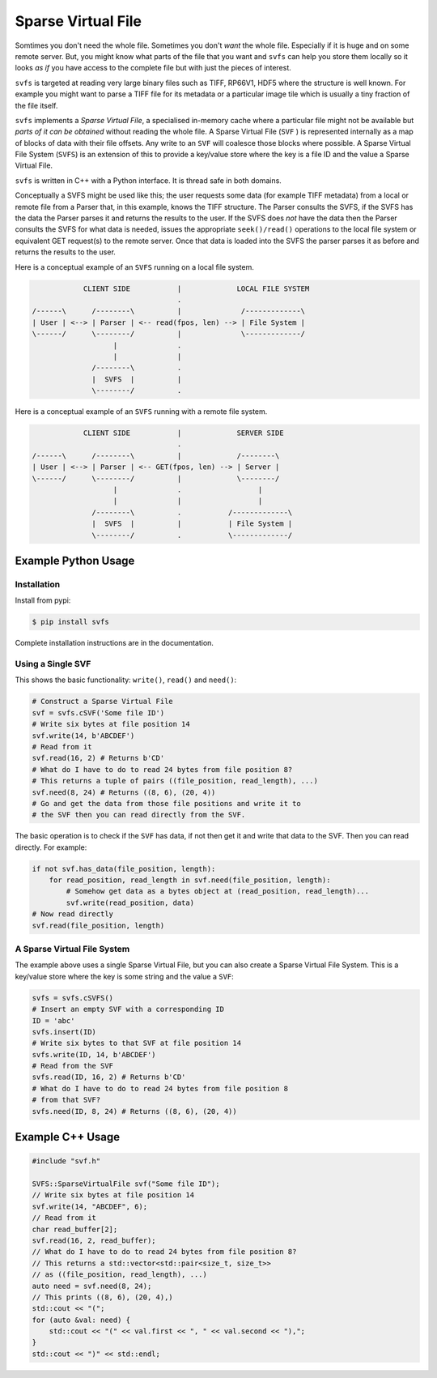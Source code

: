 
Sparse Virtual File
#################################################

Somtimes you don't need the whole file.
Sometimes you don't *want* the whole file.
Especially if it is huge and on some remote server.
But, you might know what parts of the file that you want and ``svfs`` can help you store them locally so it looks
*as if* you have access to the complete file but with just the pieces of interest.

``svfs`` is targeted at reading very large binary files such as TIFF, RP66V1, HDF5 where the structure is well known.
For example you might want to parse a TIFF file for its metadata or a particular image tile which is usually a tiny
fraction of the file itself.

``svfs`` implements a *Sparse Virtual File*, a specialised in-memory cache where a particular file might not be
available but *parts of it can be obtained* without reading the whole file.
A Sparse Virtual File (``SVF`` ) is represented internally as a map of blocks of data with their file offsets.
Any write to an ``SVF`` will coalesce those blocks where possible.
A Sparse Virtual File System (``SVFS``) is an extension of this to provide a key/value store where the key is a file ID
and the value a Sparse Virtual File.

``svfs`` is written in C++ with a Python interface.
It is thread safe in both domains.

Conceptually a SVFS might be used like this; the user requests some data (for example TIFF metadata) from a local or
remote file from a Parser that, in this example, knows the TIFF structure.
The Parser consults the SVFS, if the SVFS has the data the Parser parses it and returns the results to
the user.
If the SVFS does *not* have the data then the Parser consults the SVFS for what data is needed, issues the
appropriate ``seek()/read()`` operations to the local file system or equivalent GET request(s) to the remote
server.
Once that data is loaded into the SVFS the parser parses it as before and returns the results to the user.

Here is a conceptual example of an ``SVFS`` running on a local file system.

.. code-block:: console

                CLIENT SIDE           |             LOCAL FILE SYSTEM
                                      .
    /------\      /--------\          |              /-------------\
    | User | <--> | Parser | <-- read(fpos, len) --> | File System |
    \------/      \--------/          |              \-------------/
                       |              .
                       |              |
                  /--------\          .
                  |  SVFS  |          |
                  \--------/          .

Here is a conceptual example of an ``SVFS`` running with a remote file system.

.. code-block:: console

                CLIENT SIDE           |             SERVER SIDE
                                      .
    /------\      /--------\          |             /--------\
    | User | <--> | Parser | <-- GET(fpos, len) --> | Server |
    \------/      \--------/          |             \--------/
                       |              .                  |
                       |              |                  |
                  /--------\          .           /-------------\
                  |  SVFS  |          |           | File System |
                  \--------/          .           \-------------/

Example Python Usage
======================

Installation
------------

Install from pypi:

.. code-block:: console

    $ pip install svfs

Complete installation instructions are in the documentation.

Using a Single SVF
------------------

This shows the basic functionality: ``write()``, ``read()`` and ``need()``:

.. code-block:: python

    # Construct a Sparse Virtual File
    svf = svfs.cSVF('Some file ID')
    # Write six bytes at file position 14
    svf.write(14, b'ABCDEF')
    # Read from it
    svf.read(16, 2) # Returns b'CD'
    # What do I have to do to read 24 bytes from file position 8?
    # This returns a tuple of pairs ((file_position, read_length), ...)
    svf.need(8, 24) # Returns ((8, 6), (20, 4))
    # Go and get the data from those file positions and write it to
    # the SVF then you can read directly from the SVF.

The basic operation is to check if the ``SVF`` has data, if not then get it and write that data to the SVF.
Then you can read directly.
For example:

.. code-block:: python

        if not svf.has_data(file_position, length):
            for read_position, read_length in svf.need(file_position, length):
                # Somehow get data as a bytes object at (read_position, read_length)...
                svf.write(read_position, data)
        # Now read directly
        svf.read(file_position, length)

A Sparse Virtual File System
-------------------------------------

The example above uses a single Sparse Virtual File, but you can also create a Sparse Virtual File System.
This is a key/value store where the key is some string and the value a ``SVF``:

.. code-block:: python

    svfs = svfs.cSVFS()
    # Insert an empty SVF with a corresponding ID
    ID = 'abc'
    svfs.insert(ID)
    # Write six bytes to that SVF at file position 14
    svfs.write(ID, 14, b'ABCDEF')
    # Read from the SVF
    svfs.read(ID, 16, 2) # Returns b'CD'
    # What do I have to do to read 24 bytes from file position 8
    # from that SVF?
    svfs.need(ID, 8, 24) # Returns ((8, 6), (20, 4))


Example C++ Usage
====================


.. code-block:: c++

    #include "svf.h"

    SVFS::SparseVirtualFile svf("Some file ID");
    // Write six bytes at file position 14
    svf.write(14, "ABCDEF", 6);
    // Read from it
    char read_buffer[2];
    svf.read(16, 2, read_buffer);
    // What do I have to do to read 24 bytes from file position 8?
    // This returns a std::vector<std::pair<size_t, size_t>>
    // as ((file_position, read_length), ...)
    auto need = svf.need(8, 24);
    // This prints ((8, 6), (20, 4),)
    std::cout << "(";
    for (auto &val: need) {
        std::cout << "(" << val.first << ", " << val.second << "),";
    }
    std::cout << ")" << std::endl;

